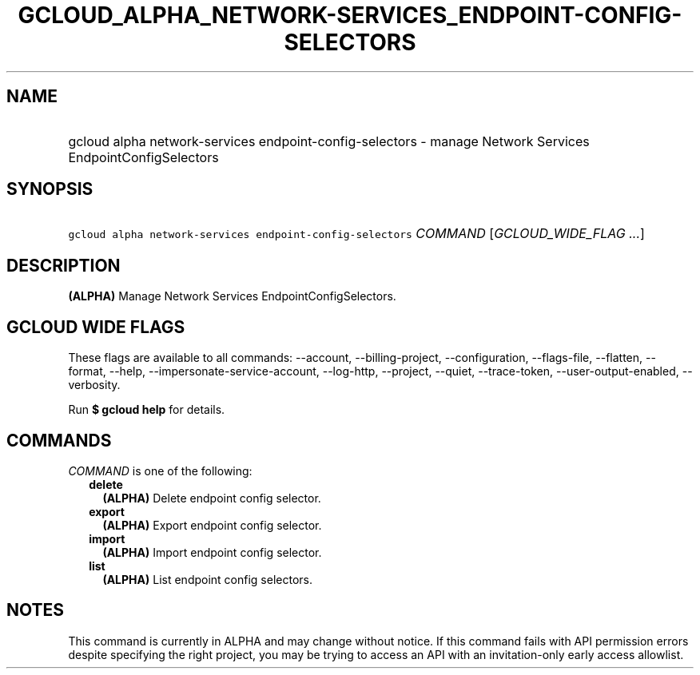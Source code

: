 
.TH "GCLOUD_ALPHA_NETWORK\-SERVICES_ENDPOINT\-CONFIG\-SELECTORS" 1



.SH "NAME"
.HP
gcloud alpha network\-services endpoint\-config\-selectors \- manage Network Services EndpointConfigSelectors



.SH "SYNOPSIS"
.HP
\f5gcloud alpha network\-services endpoint\-config\-selectors\fR \fICOMMAND\fR [\fIGCLOUD_WIDE_FLAG\ ...\fR]



.SH "DESCRIPTION"

\fB(ALPHA)\fR Manage Network Services EndpointConfigSelectors.



.SH "GCLOUD WIDE FLAGS"

These flags are available to all commands: \-\-account, \-\-billing\-project,
\-\-configuration, \-\-flags\-file, \-\-flatten, \-\-format, \-\-help,
\-\-impersonate\-service\-account, \-\-log\-http, \-\-project, \-\-quiet,
\-\-trace\-token, \-\-user\-output\-enabled, \-\-verbosity.

Run \fB$ gcloud help\fR for details.



.SH "COMMANDS"

\f5\fICOMMAND\fR\fR is one of the following:

.RS 2m
.TP 2m
\fBdelete\fR
\fB(ALPHA)\fR Delete endpoint config selector.

.TP 2m
\fBexport\fR
\fB(ALPHA)\fR Export endpoint config selector.

.TP 2m
\fBimport\fR
\fB(ALPHA)\fR Import endpoint config selector.

.TP 2m
\fBlist\fR
\fB(ALPHA)\fR List endpoint config selectors.


.RE
.sp

.SH "NOTES"

This command is currently in ALPHA and may change without notice. If this
command fails with API permission errors despite specifying the right project,
you may be trying to access an API with an invitation\-only early access
allowlist.

